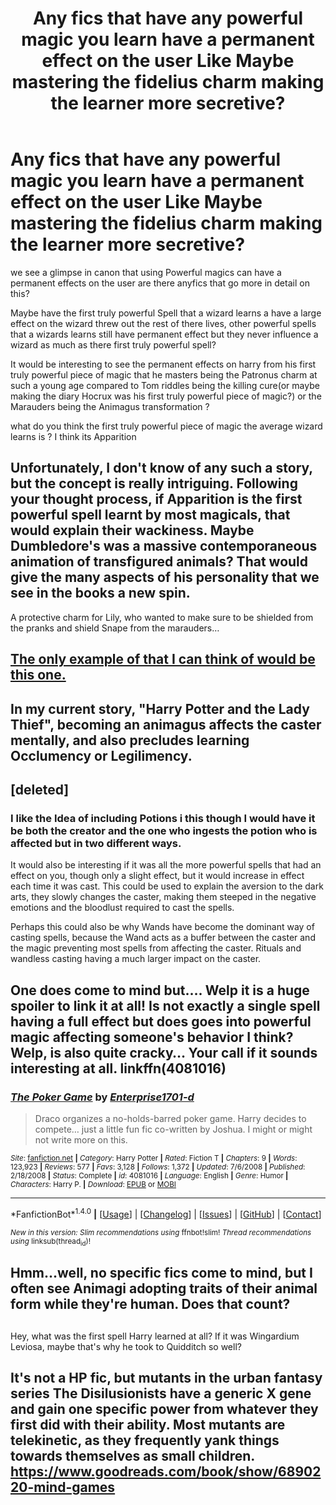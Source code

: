 #+TITLE: Any fics that have any powerful magic you learn have a permanent effect on the user Like Maybe mastering the fidelius charm making the learner more secretive?

* Any fics that have any powerful magic you learn have a permanent effect on the user Like Maybe mastering the fidelius charm making the learner more secretive?
:PROPERTIES:
:Author: Call0013
:Score: 33
:DateUnix: 1507067740.0
:DateShort: 2017-Oct-04
:FlairText: Request
:END:
we see a glimpse in canon that using Powerful magics can have a permanent effects on the user are there anyfics that go more in detail on this?

Maybe have the first truly powerful Spell that a wizard learns a have a large effect on the wizard threw out the rest of there lives, other powerful spells that a wizards learns still have permanent effect but they never influence a wizard as much as there first truly powerful spell?

It would be interesting to see the permanent effects on harry from his first truly powerful piece of magic that he masters being the Patronus charm at such a young age compared to Tom riddles being the killing cure(or maybe making the diary Hocrux was his first truly powerful piece of magic?) or the Marauders being the Animagus transformation ?

what do you think the first truly powerful piece of magic the average wizard learns is ? I think its Apparition


** Unfortunately, I don't know of any such a story, but the concept is really intriguing. Following your thought process, if Apparition is the first powerful spell learnt by most magicals, that would explain their wackiness. Maybe Dumbledore's was a massive contemporaneous animation of transfigured animals? That would give the many aspects of his personality that we see in the books a new spin.

A protective charm for Lily, who wanted to make sure to be shielded from the pranks and shield Snape from the marauders...
:PROPERTIES:
:Author: Jfoodsama
:Score: 14
:DateUnix: 1507070588.0
:DateShort: 2017-Oct-04
:END:


** [[https://www.fanfiction.net/s/10921110/1/Welcome-to-Hufflepuff][The only example of that I can think of would be this one.]]
:PROPERTIES:
:Author: Subrosian_Smithy
:Score: 6
:DateUnix: 1507079857.0
:DateShort: 2017-Oct-04
:END:


** In my current story, "Harry Potter and the Lady Thief", becoming an animagus affects the caster mentally, and also precludes learning Occlumency or Legilimency.
:PROPERTIES:
:Author: Starfox5
:Score: 5
:DateUnix: 1507103965.0
:DateShort: 2017-Oct-04
:END:


** [deleted]
:PROPERTIES:
:Score: 3
:DateUnix: 1507091763.0
:DateShort: 2017-Oct-04
:END:

*** I like the Idea of including Potions i this though I would have it be both the creator and the one who ingests the potion who is affected but in two different ways.

It would also be interesting if it was all the more powerful spells that had an effect on you, though only a slight effect, but it would increase in effect each time it was cast. This could be used to explain the aversion to the dark arts, they slowly changes the caster, making them steeped in the negative emotions and the bloodlust required to cast the spells.

Perhaps this could also be why Wands have become the dominant way of casting spells, because the Wand acts as a buffer between the caster and the magic preventing most spells from affecting the caster. Rituals and wandless casting having a much larger impact on the caster.
:PROPERTIES:
:Author: mike-kenobi
:Score: 2
:DateUnix: 1507185578.0
:DateShort: 2017-Oct-05
:END:


** One does come to mind but.... Welp it is a huge spoiler to link it at all! Is not exactly a single spell having a full effect but does goes into powerful magic affecting someone's behavior I think? Welp, is also quite cracky... Your call if it sounds interesting at all. linkffn(4081016)
:PROPERTIES:
:Author: Bladre
:Score: 3
:DateUnix: 1507128667.0
:DateShort: 2017-Oct-04
:END:

*** [[http://www.fanfiction.net/s/4081016/1/][*/The Poker Game/*]] by [[https://www.fanfiction.net/u/143877/Enterprise1701-d][/Enterprise1701-d/]]

#+begin_quote
  Draco organizes a no-holds-barred poker game. Harry decides to compete... just a little fun fic co-written by Joshua. I might or might not write more on this.
#+end_quote

^{/Site/: [[http://www.fanfiction.net/][fanfiction.net]] *|* /Category/: Harry Potter *|* /Rated/: Fiction T *|* /Chapters/: 9 *|* /Words/: 123,923 *|* /Reviews/: 577 *|* /Favs/: 3,128 *|* /Follows/: 1,372 *|* /Updated/: 7/6/2008 *|* /Published/: 2/18/2008 *|* /Status/: Complete *|* /id/: 4081016 *|* /Language/: English *|* /Genre/: Humor *|* /Characters/: Harry P. *|* /Download/: [[http://www.ff2ebook.com/old/ffn-bot/index.php?id=4081016&source=ff&filetype=epub][EPUB]] or [[http://www.ff2ebook.com/old/ffn-bot/index.php?id=4081016&source=ff&filetype=mobi][MOBI]]}

--------------

*FanfictionBot*^{1.4.0} *|* [[[https://github.com/tusing/reddit-ffn-bot/wiki/Usage][Usage]]] | [[[https://github.com/tusing/reddit-ffn-bot/wiki/Changelog][Changelog]]] | [[[https://github.com/tusing/reddit-ffn-bot/issues/][Issues]]] | [[[https://github.com/tusing/reddit-ffn-bot/][GitHub]]] | [[[https://www.reddit.com/message/compose?to=tusing][Contact]]]

^{/New in this version: Slim recommendations using/ ffnbot!slim! /Thread recommendations using/ linksub(thread_id)!}
:PROPERTIES:
:Author: FanfictionBot
:Score: 2
:DateUnix: 1507128732.0
:DateShort: 2017-Oct-04
:END:


** Hmm...well, no specific fics come to mind, but I often see Animagi adopting traits of their animal form while they're human. Does that count?

** 
   :PROPERTIES:
   :CUSTOM_ID: section
   :END:
Hey, what was the first spell Harry learned at all? If it was Wingardium Leviosa, maybe that's why he took to Quidditch so well?
:PROPERTIES:
:Author: Avaday_Daydream
:Score: 1
:DateUnix: 1507086362.0
:DateShort: 2017-Oct-04
:END:


** It's not a HP fic, but mutants in the urban fantasy series The Disilusionists have a generic X gene and gain one specific power from whatever they first did with their ability. Most mutants are telekinetic, as they frequently yank things towards themselves as small children. [[https://www.goodreads.com/book/show/6890220-mind-games]]
:PROPERTIES:
:Score: 1
:DateUnix: 1507169616.0
:DateShort: 2017-Oct-05
:END:
